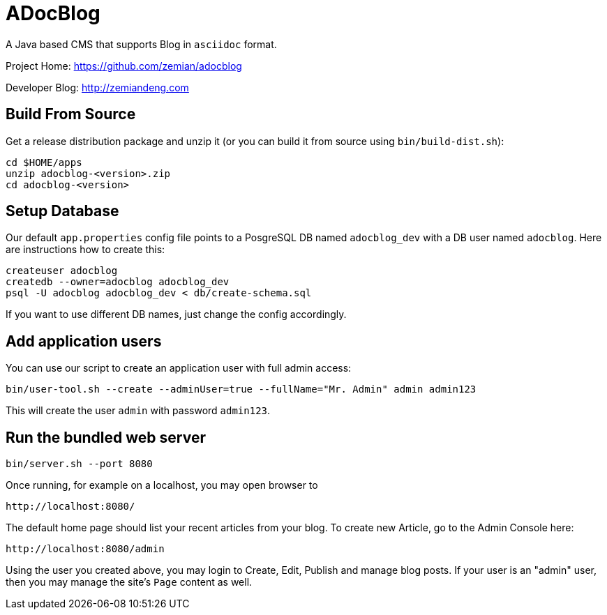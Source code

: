 = ADocBlog

A Java based CMS that supports Blog in `asciidoc` format.

Project Home: https://github.com/zemian/adocblog

Developer Blog: http://zemiandeng.com

== Build From Source

Get a release distribution package and unzip it (or you can build it from 
source using `bin/build-dist.sh`):

  cd $HOME/apps
  unzip adocblog-<version>.zip
  cd adocblog-<version>


== Setup Database

Our default `app.properties` config file points to a PosgreSQL DB named `adocblog_dev`
with a DB user named `adocblog`. Here are instructions how to create this:

----
createuser adocblog
createdb --owner=adocblog adocblog_dev
psql -U adocblog adocblog_dev < db/create-schema.sql
----

If you want to use different DB names, just change the config accordingly.

== Add application users

You can use our script to create an application user with full admin access:

  bin/user-tool.sh --create --adminUser=true --fullName="Mr. Admin" admin admin123

This will create the user `admin` with password `admin123`.

== Run the bundled web server

  bin/server.sh --port 8080

Once running, for example on a localhost, you may open browser to

  http://localhost:8080/

The default home page should list your recent articles from your blog. To create
new Article, go to the Admin Console here:

  http://localhost:8080/admin

Using the user you created above, you may login to Create, Edit, Publish and 
manage blog posts. If your user is an "admin" user, then you may manage the 
site's `Page` content as well.
